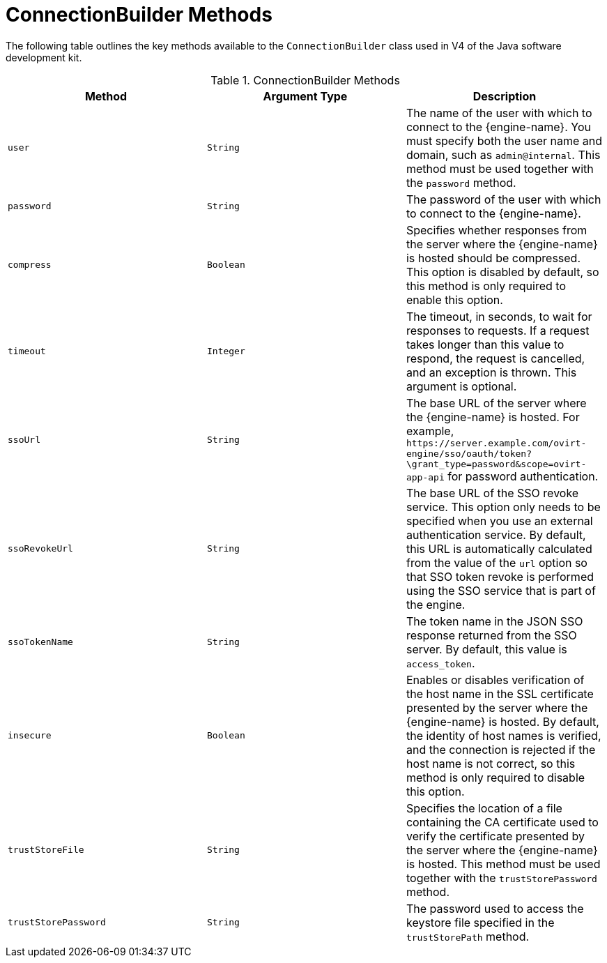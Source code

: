 :numbered!:

[appendix]
:_content-type: ASSEMBLY
[id="ConnectionBuilder_Methods"]
= ConnectionBuilder Methods

The following table outlines the key methods available to the `ConnectionBuilder` class used in V4 of the Java software development kit.

.ConnectionBuilder Methods
[options="header"]
|===
|Method |Argument Type |Description
|`user` |`String` |The name of the user with which to connect to the {engine-name}. You must specify both the user name and domain, such as `admin@internal`. This method must be used together with the `password` method.
|`password` |`String` |The password of the user with which to connect to the {engine-name}.
|`compress` |`Boolean` |Specifies whether responses from the server where the {engine-name} is hosted should be compressed. This option is disabled by default, so this method is only required to enable this option.
|`timeout` |`Integer` |The timeout, in seconds, to wait for responses to requests. If a request takes longer than this value to respond, the request is cancelled, and an exception is thrown. This argument is optional.
|`ssoUrl` |`String` |The base URL of the server where the {engine-name} is hosted. For example, `\https://server.example.com/ovirt-engine/sso/oauth/token?\grant_type=password&amp;scope=ovirt-app-api` for password authentication.
|`ssoRevokeUrl` |`String` |The base URL of the SSO revoke service. This option only needs to be specified when you use an external authentication service. By default, this URL is automatically calculated from the value of the `url` option so that SSO token revoke is performed using the SSO service that is part of the engine.
|`ssoTokenName` |`String` |The token name in the JSON SSO response returned from the SSO server. By default, this value is `access_token`.
|`insecure` |`Boolean` |Enables or disables verification of the host name in the SSL certificate presented by the server where the {engine-name} is hosted. By default, the identity of host names is verified, and the connection is rejected if the host name is not correct, so this method is only required to disable this option.
|`trustStoreFile` |`String` |Specifies the location of a file containing the CA certificate used to verify the certificate presented by the server where the {engine-name} is hosted. This method must be used together with the `trustStorePassword` method.
|`trustStorePassword` |`String` |The password used to access the keystore file specified in the `trustStorePath` method.
|===
